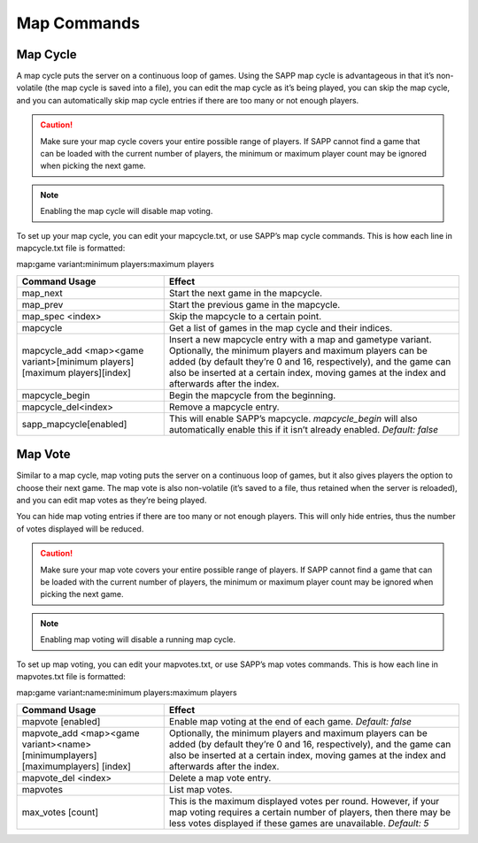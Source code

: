 Map Commands
==============

Map Cycle
---------

A map cycle puts the server on a continuous loop of games.
Using the SAPP map cycle is advantageous in that it’s non-volatile (the map cycle is saved into a file), you can edit the map cycle as it’s being
played, you can skip the map cycle, and you can automatically skip map cycle entries if there are too many or not enough players.

.. caution::
    Make sure your map cycle covers your entire possible range of players.
    If SAPP cannot find a game that can be loaded with the current number of players, the minimum or maximum player count may be ignored when picking the
    next game.

.. note:: Enabling the map cycle will disable map voting.

To set up your map cycle, you can edit your mapcycle.txt, or use SAPP’s map cycle commands.
This is how each line in mapcycle.txt file is formatted:

map\ **:**\ game variant\ **:**\ minimum players\ **:**\ maximum players

.. list-table::
   :widths: 15 30
   :header-rows: 1


   * - Command Usage
     - Effect

   * - map_next
     - Start the next game in the mapcycle.

   * - map_prev
     - Start the previous game in the mapcycle.

   * - map_spec <index>
     - Skip the mapcycle to a certain point.

   * - mapcycle
     - Get a list of games in the map cycle and their indices.

   * - mapcycle_add <map><game variant>[minimum players][maximum players][index]
     - Insert a new mapcycle entry with a map and gametype variant.
       Optionally, the minimum players and maximum players can be added (by default they’re 0 and 16, respectively), and the game can also be inserted at a
       certain index, moving games at the index and afterwards after the index.

   * - mapcycle_begin
     - Begin the mapcycle from the beginning.

   * - mapcycle_del<index>
     - Remove a mapcycle entry.

   * - sapp_mapcycle[enabled]
     - This will enable SAPP’s mapcycle.
       *mapcycle_begin* will also automatically enable this if it isn’t already enabled.
       *Default: false*


Map Vote
--------

Similar to a map cycle, map voting puts the server on a continuous loop of games, but it also gives players the option to choose their next game.
The map vote is also non-volatile (it’s saved to a file, thus retained when the server is reloaded), and you can edit map votes as they’re being
played.

You can hide map voting entries if there are too many or not enough players.
This will only hide entries, thus the number of votes displayed will be reduced.

.. caution::
    Make sure your map vote covers your entire possible range of players.
    If SAPP cannot find a game that can be loaded with the current number of players, the minimum or maximum player count may be ignored when picking the
    next game.

.. note:: Enabling map voting will disable a running map cycle.

To set up map voting, you can edit your mapvotes.txt, or use SAPP’s map votes commands.
This is how each line in mapvotes.txt file is formatted:

map\ **:**\ game variant\ **:**\ name\ **:**\ minimum players\ **:**\ maximum players

.. list-table::
   :widths: 15 30
   :header-rows: 1


   * - Command Usage
     - Effect

   * - mapvote [enabled]
     - Enable map voting at the end of each game.
       *Default: false*

   * - mapvote_add <map><game variant><name> [minimumplayers] [maximumplayers] [index]
     - Optionally, the minimum players and maximum players can be added (by default they’re 0 and 16, respectively), and the game can also be inserted at a
       certain index, moving games at the index and afterwards after the index.

   * - mapvote_del <index>
     - Delete a map vote entry.

   * - mapvotes
     - List map votes.

   * - max_votes [count]
     - This is the maximum displayed votes per round.
       However, if your map voting requires a certain number of players, then there may be less votes displayed if these games are unavailable.
       *Default: 5*